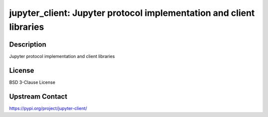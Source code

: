 jupyter_client: Jupyter protocol implementation and client libraries
====================================================================

Description
-----------

Jupyter protocol implementation and client libraries

License
-------

BSD 3-Clause License

Upstream Contact
----------------

https://pypi.org/project/jupyter-client/

